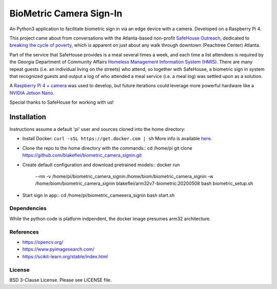 
BioMetric Camera Sign-In
========================

An Python3 application to facilitate biometric sign in via an edge device with a camera. Developed on a Raspberry Pi 4.

This project came about from conversations with the Atlanta-based non-profit `SafeHouse Outreach <https://www.safehouseoutreach.org>`__, dedicated to `breaking the cycle of poverty <https://www.safehouseoutreach.org/about-us/>`__, which is apparent on just about any walk through downtown (Peachtree Center) Atlanta.

Part of the service that SafeHouse provides is a meal several times a week, and each time a list attendees is required by the Georgia Department of Community Affairs `Homeless Management Information System (HMIS) <https://www.dca.ga.gov/safe-affordable-housing/homeless-special-needs-housing/homeless-management-information-system-hmis>`__. There are many repeat guests (i.e. an individual living on the streets) who attend, so together with SafeHouse, a biometric sign in system that recognized guests and output a log of who attended a meal service (i.e. a meal log) was settled upon as a solution. 

A `Raspberry Pi 4 <https://www.raspberrypi.org/products/raspberry-pi-4-model-b/>`__ + `camera <https://www.raspberrypi.org/products/camera-module-v2/>`__ was used to develop, but future iterations could leverage more powerful hardware like a `NVIDIA Jetson Nano <https://developer.nvidia.com/embedded/jetson-nano-developer-kit>`__.

Special thanks to SafeHouse for working with us!

Installation
------------
Instructions assume a default 'pi' user and sources cloned into the home directory:

- Install Docker:
  ``curl -sSL https://get.docker.com | sh``
  More info is available `here <https://www.raspberrypi.org/blog/docker-comes-to-raspberry-pi/>`__.

- Clone the repo to the home directory with the commands::
  cd /home/pi
  git clone https://github.com/blakeflei/biometric_camera_signin.git  

- Create default configuration and download pretrained models::
  docker run \
      --rm \
      -v /home/pi/biometric_camera_signin:/home/biom/biometric_camera_signin  \
      -w /home/biom/biometric_camera_signin \
      blakeflei/arm32v7-biometric:20200508 \
      bash biometric_setup.sh

- Start sign in app::
  cd /home/pi/biometric_cameeera_signin
  bash start.sh


Dependencies
~~~~~~~~~~~~
While the python code is platform indpendent, the docker image presumes arm32 architecture.


References
~~~~~~~~~~
- `https://opencv.org/ <https://opencv.org/>`__
- `https://www.pyimagesearch.com/ <https://www.pyimagesearch.com/>`__
- `https://scikit-learn.org/stable/index.html <https://scikit-learn.org/stable/index.html>`__

License
~~~~~~~
BSD 3-Clause License. Please see LICENSE file.
